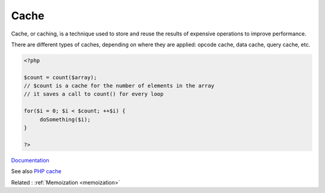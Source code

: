 .. _cache:
.. meta::
	:description:
		Cache: Cache, or caching, is a technique used to store and reuse the results of expensive operations to improve performance.
	:twitter:card: summary_large_image
	:twitter:site: @exakat
	:twitter:title: Cache
	:twitter:description: Cache: Cache, or caching, is a technique used to store and reuse the results of expensive operations to improve performance
	:twitter:creator: @exakat
	:og:title: Cache
	:og:type: article
	:og:description: Cache, or caching, is a technique used to store and reuse the results of expensive operations to improve performance
	:og:url: https://php-dictionary.readthedocs.io/en/latest/dictionary/cache.ini.html
	:og:locale: en


Cache
-----

Cache, or caching, is a technique used to store and reuse the results of expensive operations to improve performance.

There are different types of caches, depending on where they are applied: opcode cache, data cache, query cache, etc.

.. code-block:: php
   
   <?php
   
   $count = count($array);
   // $count is a cache for the number of elements in the array
   // it saves a call to count() for every loop
   
   for($i = 0; $i < $count; ++$i) {
   	doSomething($i);
   }
   
   ?>


`Documentation <https://en.wikipedia.org/wiki/Cache_(computing)>`__

See also `PHP cache <https://www.php-cache.com/en/latest/>`_

Related : :ref:`Memoization <memoization>`

